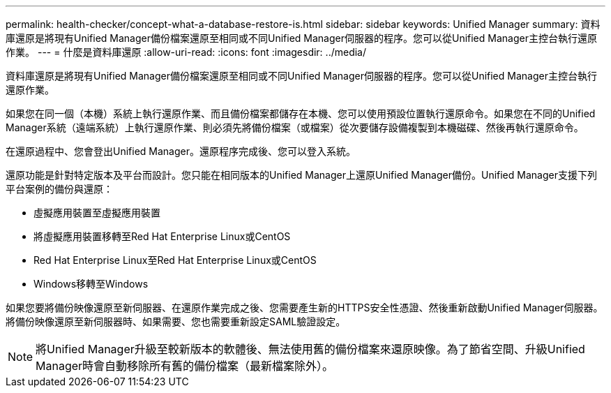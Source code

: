 ---
permalink: health-checker/concept-what-a-database-restore-is.html 
sidebar: sidebar 
keywords: Unified Manager 
summary: 資料庫還原是將現有Unified Manager備份檔案還原至相同或不同Unified Manager伺服器的程序。您可以從Unified Manager主控台執行還原作業。 
---
= 什麼是資料庫還原
:allow-uri-read: 
:icons: font
:imagesdir: ../media/


[role="lead"]
資料庫還原是將現有Unified Manager備份檔案還原至相同或不同Unified Manager伺服器的程序。您可以從Unified Manager主控台執行還原作業。

如果您在同一個（本機）系統上執行還原作業、而且備份檔案都儲存在本機、您可以使用預設位置執行還原命令。如果您在不同的Unified Manager系統（遠端系統）上執行還原作業、則必須先將備份檔案（或檔案）從次要儲存設備複製到本機磁碟、然後再執行還原命令。

在還原過程中、您會登出Unified Manager。還原程序完成後、您可以登入系統。

還原功能是針對特定版本及平台而設計。您只能在相同版本的Unified Manager上還原Unified Manager備份。Unified Manager支援下列平台案例的備份與還原：

* 虛擬應用裝置至虛擬應用裝置
* 將虛擬應用裝置移轉至Red Hat Enterprise Linux或CentOS
* Red Hat Enterprise Linux至Red Hat Enterprise Linux或CentOS
* Windows移轉至Windows


如果您要將備份映像還原至新伺服器、在還原作業完成之後、您需要產生新的HTTPS安全性憑證、然後重新啟動Unified Manager伺服器。將備份映像還原至新伺服器時、如果需要、您也需要重新設定SAML驗證設定。

[NOTE]
====
將Unified Manager升級至較新版本的軟體後、無法使用舊的備份檔案來還原映像。為了節省空間、升級Unified Manager時會自動移除所有舊的備份檔案（最新檔案除外）。

====